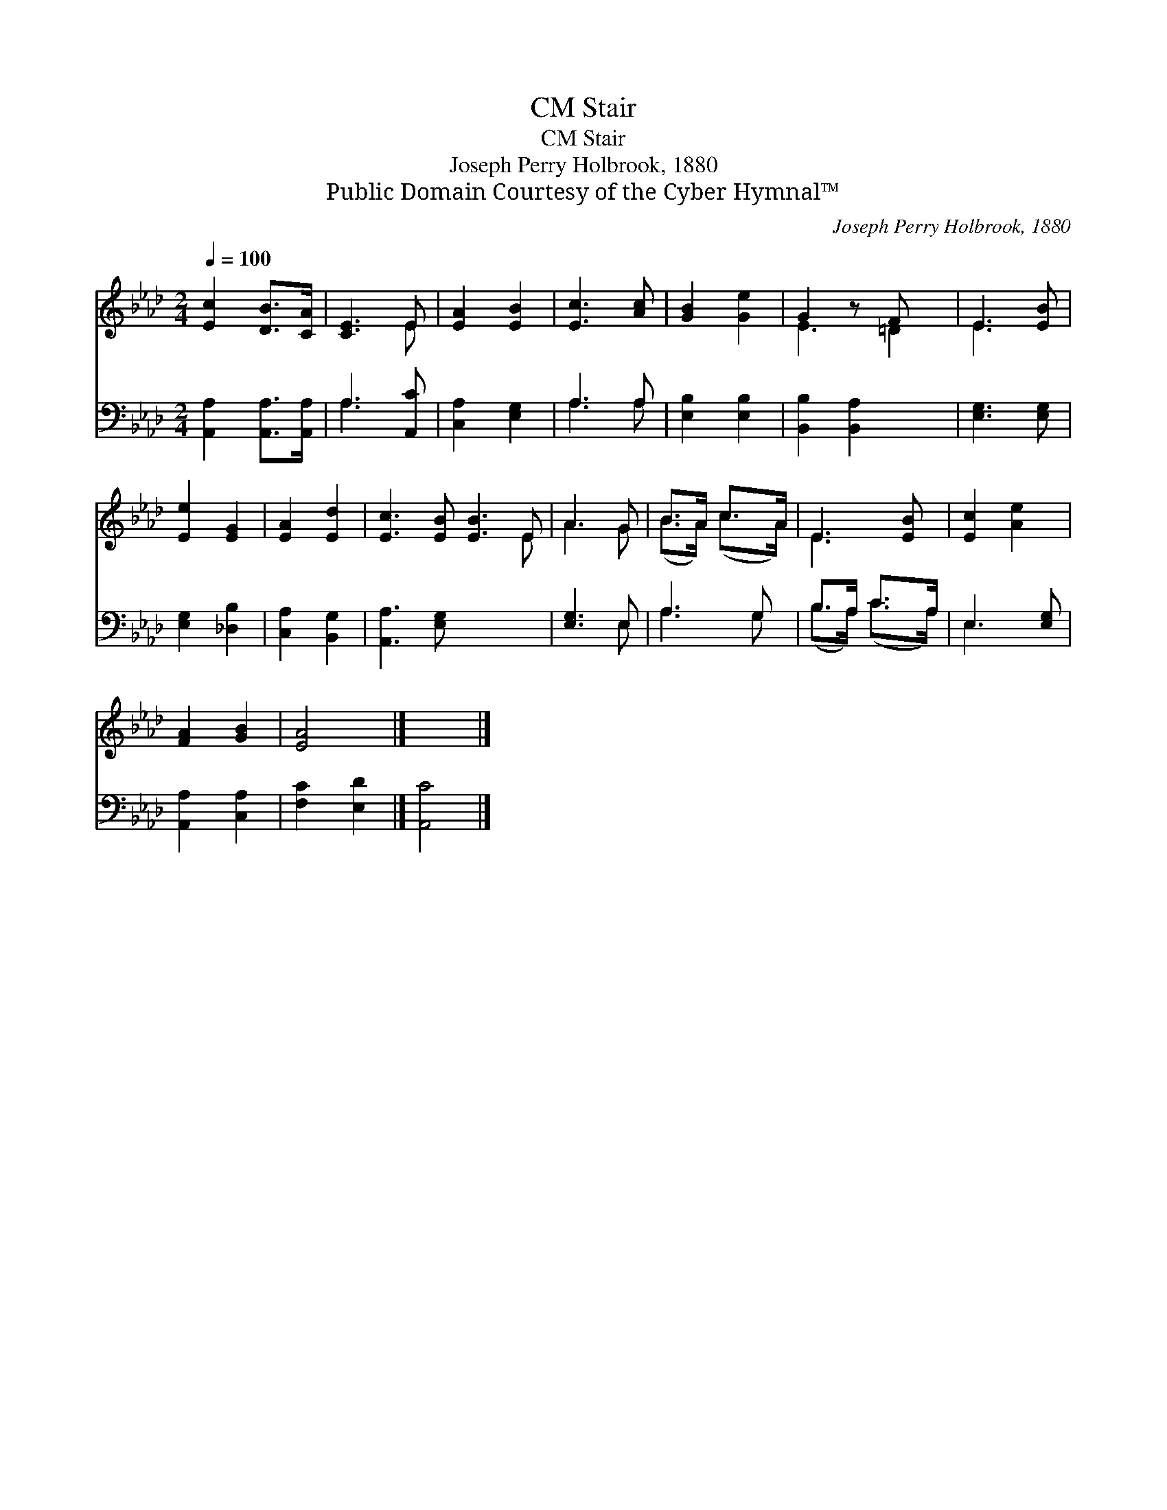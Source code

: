 X:1
T:Stair, CM
T:Stair, CM
T:Joseph Perry Holbrook, 1880
T:Public Domain Courtesy of the Cyber Hymnal™
C:Joseph Perry Holbrook, 1880
Z:Public Domain
Z:Courtesy of the Cyber Hymnal™
%%score ( 1 2 ) ( 3 4 )
L:1/8
Q:1/4=100
M:2/4
K:Ab
V:1 treble 
V:2 treble 
V:3 bass 
V:4 bass 
V:1
 [Ec]2 [DB]>[CA] | [CE]3 E | [EA]2 [EB]2 | [Ec]3 [Ac] | [GB]2 [Ge]2 | G2 z F x | E3 [EB] | %7
 [Ee]2 [EG]2 | [EA]2 [Ed]2 | [Ec]3 [EB] [EB]3 E | A3 G | B>A c>A | E3 [EB] | [Ec]2 [Ae]2 | %14
 [FA]2 [GB]2 | [EA]4 |] x4 |] %17
V:2
 x4 | x3 E | x4 | x4 | x4 | E3 =D2 | E3 x | x4 | x4 | x7 E | A3 G | (B>A) (c>A) | E3 x | x4 | x4 | %15
 x4 |] x4 |] %17
V:3
 [A,,A,]2 [A,,A,]>[A,,A,] | A,3 [A,,C] | [C,A,]2 [E,G,]2 | A,3 A, | [E,B,]2 [E,B,]2 | %5
 [B,,B,]2 [B,,A,]2 x | [E,G,]3 [E,G,] | [E,G,]2 [_D,B,]2 | [C,A,]2 [B,,G,]2 | [A,,A,]3 [E,G,] x4 | %10
 [E,G,]3 E, | A,3 G, | B,>A, C>A, | E,3 [E,G,] | [A,,A,]2 [C,A,]2 | [F,C]2 [E,D]2 |] [A,,C]4 |] %17
V:4
 x4 | A,3 x | x4 | A,3 A, | x4 | x5 | x4 | x4 | x4 | x8 | x3 E, | A,3 G, | (B,>A,) (C>A,) | E,3 x | %14
 x4 | x4 |] x4 |] %17

